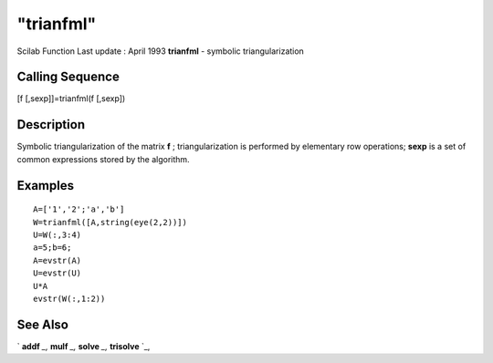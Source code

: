 ====
"trianfml"
====

Scilab Function Last update : April 1993
**trianfml** - symbolic triangularization



Calling Sequence
~~~~~~~~~~~~~~~~

[f [,sexp]]=trianfml(f [,sexp])




Description
~~~~~~~~~~~

Symbolic triangularization of the matrix **f** ; triangularization is
performed by elementary row operations; **sexp** is a set of common
expressions stored by the algorithm.



Examples
~~~~~~~~


::

    
    
    A=['1','2';'a','b']
    W=trianfml([A,string(eye(2,2))])
    U=W(:,3:4)
    a=5;b=6;
    A=evstr(A)
    U=evstr(U)
    U*A
    evstr(W(:,1:2))
     
      




See Also
~~~~~~~~

` **addf** `_,` **mulf** `_,` **solve** `_,` **trisolve** `_,

.. _
      : ://./elementary/addf.htm
.. _
      : ://./elementary/solve.htm
.. _
      : ://./elementary/trisolve.htm
.. _
      : ://./elementary/mulf.htm


